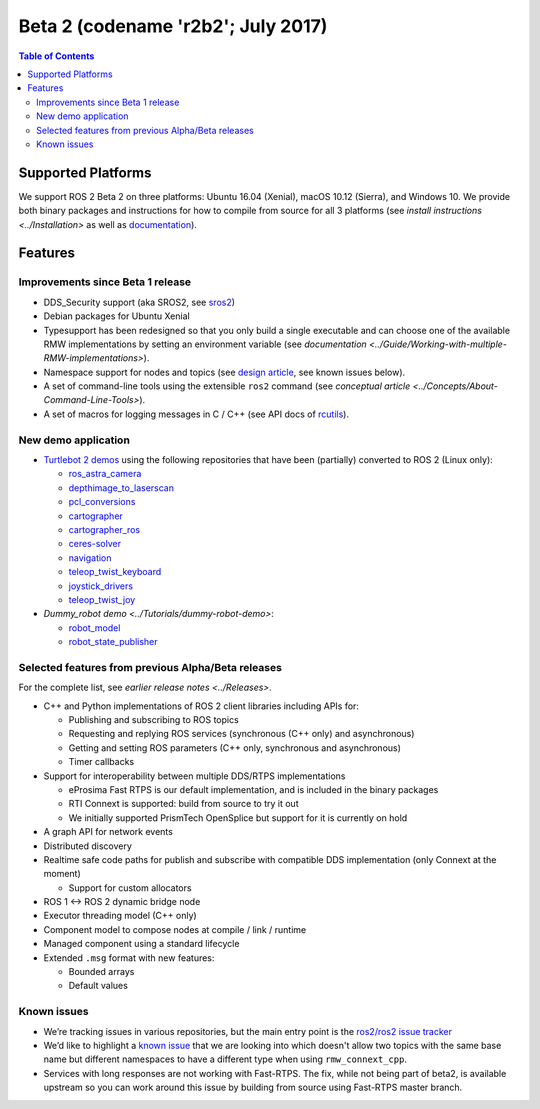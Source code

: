 .. redirect-from::

    Beta2-Overview

Beta 2 (codename 'r2b2'; July 2017)
===================================

.. contents:: Table of Contents
   :depth: 2
   :local:

Supported Platforms
-------------------

We support ROS 2 Beta 2 on three platforms: Ubuntu 16.04 (Xenial), macOS 10.12 (Sierra), and Windows 10.
We provide both binary packages and instructions for how to compile from source for all 3 platforms (see `install instructions <../Installation>` as well as `documentation <https://docs.ros2.org/beta2/>`__).

Features
--------

Improvements since Beta 1 release
^^^^^^^^^^^^^^^^^^^^^^^^^^^^^^^^^

* DDS_Security support (aka SROS2, see `sros2 <https://github.com/ros2/sros2>`__)
* Debian packages for Ubuntu Xenial
* Typesupport has been redesigned so that you only build a single executable and can choose one of the available RMW implementations by setting an environment variable (see `documentation <../Guide/Working-with-multiple-RMW-implementations>`).
* Namespace support for nodes and topics (see `design article <https://design.ros2.org/articles/topic_and_service_names.html>`__, see known issues below).
* A set of command-line tools using the extensible ``ros2`` command (see `conceptual article <../Concepts/About-Command-Line-Tools>`).
* A set of macros for logging messages in C / C++ (see API docs of `rcutils <https://docs.ros2.org/beta2/api/rcutils/index.html>`__).

New demo application
^^^^^^^^^^^^^^^^^^^^

* `Turtlebot 2 demos <https://github.com/ros2/turtlebot2_demo>`__ using the following repositories that have been (partially) converted to ROS 2 (Linux only):

  * `ros_astra_camera <https://github.com/ros2/ros_astra_camera.git>`__
  * `depthimage_to_laserscan <https://github.com/ros2/depthimage_to_laserscan.git>`__
  * `pcl_conversions <https://github.com/ros2/pcl_conversions.git>`__
  * `cartographer <https://github.com/ros2/cartographer.git>`__
  * `cartographer_ros <https://github.com/ros2/cartographer_ros.git>`__
  * `ceres-solver <https://github.com/ros2/ceres-solver.git>`__
  * `navigation <https://github.com/ros2/navigation.git>`__
  * `teleop_twist_keyboard <https://github.com/ros2/teleop_twist_keyboard.git>`__
  * `joystick_drivers <https://github.com/ros2/joystick_drivers.git>`__
  * `teleop_twist_joy <https://github.com/ros2/teleop_twist_joy.git>`__

* `Dummy_robot demo <../Tutorials/dummy-robot-demo>`:

  * `robot_model <https://github.com/ros2/robot_model>`__
  * `robot_state_publisher <https://github.com/ros2/robot_state_publisher>`__

Selected features from previous Alpha/Beta releases
^^^^^^^^^^^^^^^^^^^^^^^^^^^^^^^^^^^^^^^^^^^^^^^^^^^

For the complete list, see `earlier release notes <../Releases>`.


* C++ and Python implementations of ROS 2 client libraries including APIs for:

  * Publishing and subscribing to ROS topics
  * Requesting and replying ROS services (synchronous (C++ only) and asynchronous)
  * Getting and setting ROS parameters (C++ only, synchronous and asynchronous)
  * Timer callbacks

* Support for interoperability between multiple DDS/RTPS implementations

  * eProsima Fast RTPS is our default implementation, and is included in the binary packages
  * RTI Connext is supported: build from source to try it out
  * We initially supported PrismTech OpenSplice but support for it is currently on hold

* A graph API for network events
* Distributed discovery
* Realtime safe code paths for publish and subscribe with compatible DDS implementation (only Connext at the moment)

  * Support for custom allocators

* ROS 1 <-> ROS 2 dynamic bridge node
* Executor threading model (C++ only)
* Component model to compose nodes at compile / link / runtime
* Managed component using a standard lifecycle
* Extended ``.msg`` format with new features:

  * Bounded arrays
  * Default values

Known issues
^^^^^^^^^^^^

* We’re tracking issues in various repositories, but the main entry point is the `ros2/ros2 issue tracker <https://github.com/ros2/ros2/issues>`__
* We’d like to highlight a `known issue <https://github.com/ros2/rmw_connext/issues/234>`__ that we are looking into which doesn't allow two topics with the same base name but different namespaces to have a different type when using ``rmw_connext_cpp``.
* Services with long responses are not working with Fast-RTPS. The fix, while not being part of beta2, is available upstream so you can work around this issue by building from source using Fast-RTPS master branch.
